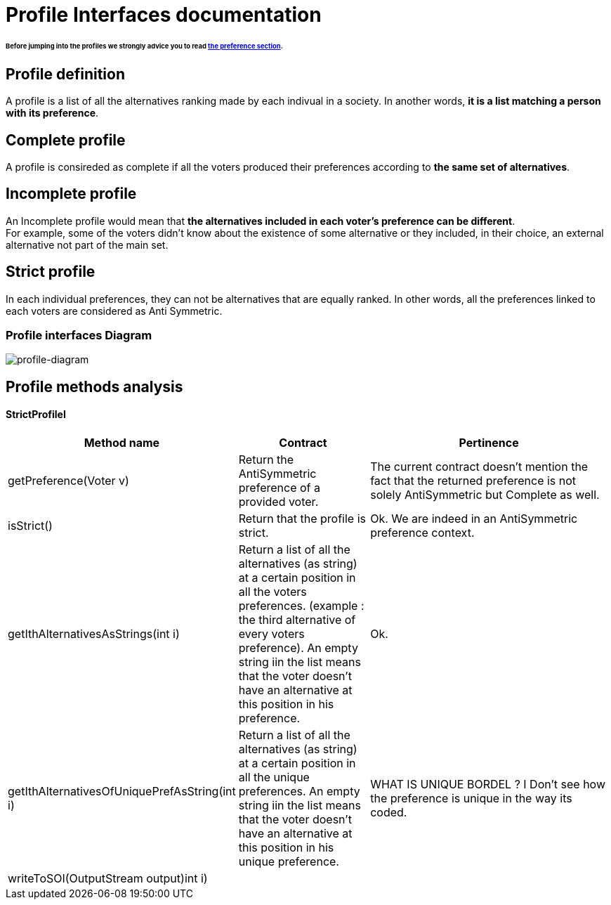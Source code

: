 = Profile Interfaces documentation

====== Before jumping into the profiles we strongly advice you to read link:preferenceInterfaces.adoc[the preference section].

== Profile definition +
A profile is a list of all the alternatives ranking made by each indivual in a society. In another words, *it is a list matching a person with its preference*. 

== Complete profile +
A profile is consireded as complete if all the voters produced their preferences according to *the same set of alternatives*. 

== Incomplete profile +
An Incomplete profile would mean that *the alternatives included in each voter's preference can be different*. +
For example, some of the voters didn't know about the existence of some alternative or they included, in their choice, an external alternative not part of the main set. 


== Strict profile + 
In each individual preferences, they can not be alternatives that are equally ranked. In other words, all the preferences linked to each voters are considered as Anti Symmetric.



=== Profile interfaces Diagram

image:./assets/profile-diagram.png[profile-diagram]



== Profile methods analysis +


==== *StrictProfileI*

[cols="1,1,2", options="header"] 
|===
|Method name
|Contract
|Pertinence

|getPreference(Voter v)
| Return the AntiSymmetric preference of a provided voter.
|The current contract doesn't mention the fact that the returned preference is not solely AntiSymmetric but Complete as well.

|isStrict()
| Return that the profile is strict.
|Ok. We are indeed in an AntiSymmetric preference context.

|getIthAlternativesAsStrings(int i)
| Return a list of all the alternatives (as string) at a certain position in all the voters preferences. (example : the third alternative of every voters preference). An empty string iin the list means that the voter doesn't have an alternative at this position in his preference.
| Ok. 

|getIthAlternativesOfUniquePrefAsString(int i)
| Return a list of all the alternatives (as string) at a certain position in all the unique preferences. An empty string iin the list means that the voter doesn't have an alternative at this position in his unique preference.
| WHAT IS UNIQUE BORDEL ? I Don't see how the preference is unique in the way its coded.


|writeToSOI(OutputStream output)int i)
|
|



|===

